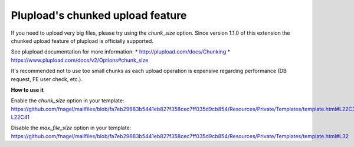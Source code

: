 ﻿

.. ==================================================
.. FOR YOUR INFORMATION
.. --------------------------------------------------
.. -*- coding: utf-8 -*- with BOM.

.. ==================================================
.. DEFINE SOME TEXTROLES
.. --------------------------------------------------
.. role::   underline
.. role::   typoscript(code)
.. role::   ts(typoscript)
   :class:  typoscript
.. role::   php(code)

.. _chunked-upload-feature:

Plupload's chunked upload feature
^^^^^^^^^^^^^^^^^^^^^^^^^^^^^^^^^

If you need to upload very big files, please try using the `chunk_size` option.
Since version 1.1.0 of this extension the chunked upload feature of plupload is officially supported.

See plupload documentation for more information:
* http://plupload.com/docs/Chunking
* https://www.plupload.com/docs/v2/Options#chunk_size


It's recommended not to use too small chunks as each upload operation
is expensive regarding performance (DB request, FE user check, etc.).


**How to use it**

Enable the `chunk_size` option in your template:
https://github.com/fnagel/mailfiles/blob/fa7eb29683b5441eb827f358cec7ff035d9cb854/Resources/Private/Templates/template.html#L22C39-L22C41

Disable the `max_file_size` option in your template:
https://github.com/fnagel/mailfiles/blob/fa7eb29683b5441eb827f358cec7ff035d9cb854/Resources/Private/Templates/template.html#L32
